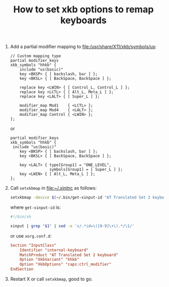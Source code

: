 #+TITLE: How to set xkb options to remap keyboards

1. Add a partial modifier mapping to [[file:/usr/share/X11/xkb/symbols/us]]:

   #+BEGIN_SRC text
   // Custom mapping type
   partial modifier_keys
   xkb_symbols "hhkb" {
       include "us(basic)"
       key <BKSP> { [ backslash, bar ] };
       key <BKSL> { [ BackSpace, BackSpace ] };

       replace key <LWIN> { [ Control_L, Control_L ] };
       replace key <LCTL> { [ Alt_L, Meta_L ] };
       replace key <LALT> { [ Super_L ] };

       modifier_map Mod1    { <LCTL> };
       modifier_map Mod4    { <LALT> };
       modifier_map Control { <LWIN> };
   };
   #+END_SRC

   or

   #+BEGIN_SRC text
   partial modifier_keys
   xkb_symbols "hhkb" {
   	include "us(basic)"
       key <BKSP> { [ backslash, bar ] };
       key <BKSL> { [ BackSpace, BackSpace ] };

       key <LALT> { type[Group1] = "ONE_LEVEL",
                    symbols[Group1] = [ Super_L ] };
       key <LWIN> { [ Alt_L, Meta_L ] };
   };
   #+END_SRC

2. Call =setxkbmap= in [[file:~/.xinitrc]] as follows:

   #+BEGIN_SRC sh
     setxkbmap -device $(~/.bin/get-xinput-id "AT Translated Set 2 keyboard") -variant hhkb
   #+END_SRC

   where =get-xinput-id= is:

   #+BEGIN_SRC sh
     #!/bin/sh

     xinput | grep "$1" | sed -e 's/.*id=\([0-9]\+\).*/\1/'
   #+END_SRC

   or use =xorg.conf.d=:

   #+BEGIN_SRC conf
   Section "InputClass"
       Identifier "internal-keyboard"
       MatchProduct "AT Translated Set 2 keyboard"
       Option "XkbVariant" "hhkb"
       Option "XkbOptions" "caps:ctrl_modifier"
   EndSection
   #+END_SRC

3. Restart X or call =setxkbmap=, good to go.
